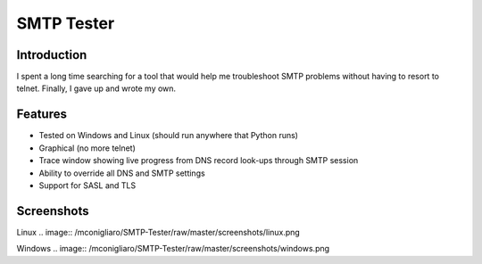 ===========
SMTP Tester
===========

Introduction
------------

I spent a long time searching for a tool that would help me troubleshoot SMTP
problems without having to resort to telnet. Finally, I gave up and wrote my
own.

Features
--------

- Tested on Windows and Linux (should run anywhere that Python runs)
- Graphical (no more telnet)
- Trace window showing live progress from DNS record look-ups through SMTP
  session
- Ability to override all DNS and SMTP settings
- Support for SASL and TLS

Screenshots
------------

Linux
.. image:: /mconigliaro/SMTP-Tester/raw/master/screenshots/linux.png

Windows
.. image:: /mconigliaro/SMTP-Tester/raw/master/screenshots/windows.png

